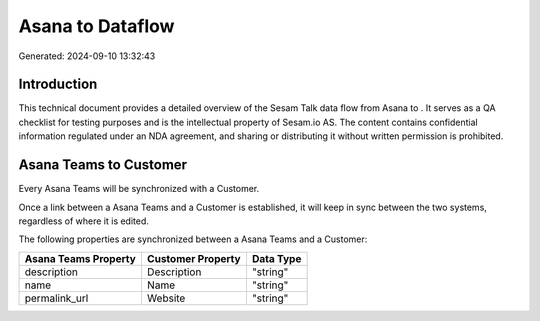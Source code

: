 ==================
Asana to  Dataflow
==================

Generated: 2024-09-10 13:32:43

Introduction
------------

This technical document provides a detailed overview of the Sesam Talk data flow from Asana to . It serves as a QA checklist for testing purposes and is the intellectual property of Sesam.io AS. The content contains confidential information regulated under an NDA agreement, and sharing or distributing it without written permission is prohibited.

Asana Teams to  Customer
------------------------
Every Asana Teams will be synchronized with a  Customer.

Once a link between a Asana Teams and a  Customer is established, it will keep in sync between the two systems, regardless of where it is edited.

The following properties are synchronized between a Asana Teams and a  Customer:

.. list-table::
   :header-rows: 1

   * - Asana Teams Property
     -  Customer Property
     -  Data Type
   * - description
     - Description
     - "string"
   * - name
     - Name
     - "string"
   * - permalink_url
     - Website
     - "string"

